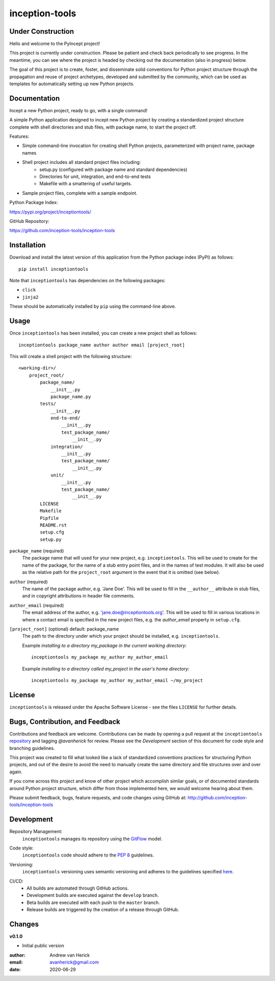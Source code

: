===============
inception-tools
===============

.. image:: https://github.com/inception-tools/inception-tools/workflows/Release%20Build/badge.svg
  :target: https://github.com/inception-tools/inception-tools/actions?query=workflow%3A%22Release+Build%22

.. image:: https://github.com/inception-tools/inception-tools/workflows/Nightly%20Development%20Build/badge.svg
  :target: https://github.com/inception-tools/inception-tools/actions?query=workflow%3A%22Nightly+Development+Build%22

.. image:: https://github.com/inception-tools/inception-tools/workflows/Development%20Test%20Suite/badge.svg
  :target: https://github.com/inception-tools/inception-tools/actions?query=workflow%3A%22Development+Test+Suite%22

Under Construction
==================

Hello and welcome to the PyIncept project!

This project is currently under construction.  Please be patient and check
back periodically to see progress. In the meantime, you can see where the
project is headed by checking out the documentation (also in progress) below.

The goal of this project is to create, foster, and disseminate solid
conventions for Python project structure through the propagation and reuse
of project archetypes, developed and submitted by the community, which can
be used as templates for automatically setting up new Python projects.

Documentation
=============

Incept a new Python project, ready to go, with a single command!

A simple Python application designed to incept new Python project by creating
a standardized project structure complete with shell directories and stub
files, with package name, to start the project off.

Features:

- Simple command-line invocation for creating shell Python projects,
  parameterized with project name, package names
- Shell project includes all standard project files including\:
    - setup.py (configured with package name and standard dependencies)
    - Directories for unit, integration, and end-to-end tests
    - Makefile with a smattering of useful targets.
- Sample project files, complete with a sample endpoint.

Python Package Index:

https://pypi.org/project/inceptiontools/

GitHub Repository:

https://github.com/inception-tools/inception-tools

Installation
============

Download and install the latest version of this application from the Python
package index (PyPI) as follows:

::

    pip install inceptiontools

Note that ``inceptiontools`` has dependencies on the following packages:

- ``click``
- ``jinja2``

These should be automatically installed by ``pip`` using the command-line
above.

Usage
=====

Once ``inceptiontools`` has been installed, you can create a new project shell as
follows:

::

    inceptiontools package_name author author email [project_root]

This will create a shell project with the following structure:

::

    <working-dir>/
        project_root/
            package_name/
                __init__.py
                package_name.py
            tests/
                __init__.py
                end-to-end/
                    __init__.py
                    test_package_name/
                        __init__.py
                integration/
                    __init__.py
                    test_package_name/
                        __init__.py
                unit/
                    __init__.py
                    test_package_name/
                        __init__.py
            LICENSE
            Makefile
            Pipfile
            README.rst
            setup.cfg
            setup.py

``package_name`` (required)
    The package name that will used for your new project, e.g. ``inceptiontools``.
    This will be used to create for the name of the package, for the name of a
    stub entry point files, and in the names of test modules.    It will also
    be used as the relative path for the ``project_root`` argument in the
    event that it is omitted (see below).

``author`` (required)
    The name of the package author, e.g. 'Jane Doe'.  This will be used to fill
    in the ``__author__`` attribute in stub files, and in copyright
    attributions in header file comments.

``author_email`` (required)
    The email address of the author, e.g. 'jane.doe@inceptiontools.org'.  This will
    be used to fill in various locations in where a contact email is specified
    in the new project files, e.g. the `author_email` property in
    ``setup.cfg``.

``[project_root]`` (optional) default: package_name
    The path to the directory under which your project should be installed,
    e.g. ``inceptiontools``.

    Example `installing to a directory my_package in the current working
    directory`::

        inceptiontools my_package my_author my_author_email

    Example `installing to a directory called my_project in the user's home
    directory`::

        inceptiontools my_package my_author my_author_email ~/my_project

License
=======

``inceptiontools`` is released under the Apache Software License - see the files
``LICENSE`` for further details.

Bugs, Contribution, and Feedback
================================

Contributions and feedback are welcome.  Contributions can be made by opening
a pull request at the ``inceptiontools`` `repository`_ and tagging `@avanherick` for
review.  Please see the `Development` section of this document for code style
and branching guidelines.

.. _`repository`: https://github.com/inception-tools/inception-tools/

This project was created to fill what looked like a lack of standardized
conventions practices for structuring Python projects, and out of the desire
to avoid the need to manually create the same directory and file structures
over and over again.

If you come across this project and know of other project which accomplish
similar goals, or of documented standards around Python project structure,
which differ from those implemented here, we would welcome hearing about them.

Please submit feedback, bugs, feature requests, and code changes using GitHub
at:
http://github.com/inception-tools/inception-tools

Development
===========

Repository Management:
    ``inceptiontools`` manages its repository using the `GitFlow`_ model.

.. _`GitFlow`: https://nvie.com/posts/a-successful-git-branching-model/

Code style:
    ``inceptiontools`` code should adhere to the `PEP 8`_ guidelines.

.. _`PEP 8`: https://www.python.org/dev/peps/pep-0008/

Versioning:
    ``inceptiontools`` versioning uses semantic versioning and adheres to the
    guidelines specified `here`_.

.. _`here`: https://semver.org/

CI/CD:
    - All builds are automated through GitHub actions.
    - Development builds are executed against the ``develop`` branch.
    - Beta builds are executed with each push to the ``master`` branch.
    - Release builds are triggered by the creation of a release through GitHub.

Changes
=======

**v0.1.0**

- Initial public version

:author: Andrew van Herick
:email: avanherick@gmail.com
:date: 2020-06-29

